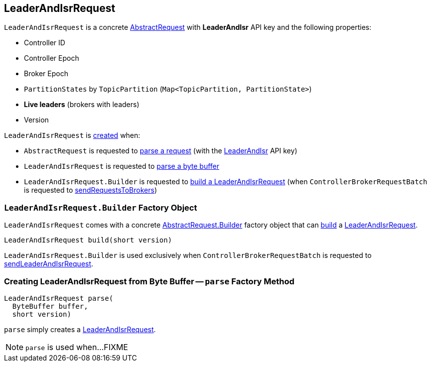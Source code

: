 == [[LeaderAndIsrRequest]] LeaderAndIsrRequest

[[LEADER_AND_ISR]][[creating-instance]]
`LeaderAndIsrRequest` is a concrete <<kafka-common-requests-AbstractRequest.adoc#, AbstractRequest>> with *LeaderAndIsr* API key and the following properties:

* [[controllerId]] Controller ID
* [[controllerEpoch]] Controller Epoch
* [[brokerEpoch]] Broker Epoch
* [[partitionStates]] `PartitionStates` by `TopicPartition` (`Map<TopicPartition, PartitionState>`)
* [[liveLeaders]] *Live leaders* (brokers with leaders)
* [[version]] Version

`LeaderAndIsrRequest` is <<creating-instance, created>> when:

* `AbstractRequest` is requested to <<kafka-common-requests-AbstractRequest.adoc#parseRequest, parse a request>> (with the <<LEADER_AND_ISR, LeaderAndIsr>> API key)

* `LeaderAndIsrRequest` is requested to <<parse, parse a byte buffer>>

* `LeaderAndIsrRequest.Builder` is requested to <<build, build a LeaderAndIsrRequest>> (when `ControllerBrokerRequestBatch` is requested to <<kafka-controller-AbstractControllerBrokerRequestBatch.adoc#sendRequestsToBrokers, sendRequestsToBrokers>>)

=== [[LeaderAndIsrRequest.Builder]][[Builder]][[build]] `LeaderAndIsrRequest.Builder` Factory Object

`LeaderAndIsrRequest` comes with a concrete <<kafka-common-requests-AbstractRequest.adoc#Builder, AbstractRequest.Builder>> factory object that can <<kafka-common-requests-AbstractRequest-Builder.adoc#build, build>> a <<LeaderAndIsrRequest, LeaderAndIsrRequest>>.

[source, java]
----
LeaderAndIsrRequest build(short version)
----

`LeaderAndIsrRequest.Builder` is used exclusively when `ControllerBrokerRequestBatch` is requested to <<kafka-controller-AbstractControllerBrokerRequestBatch.adoc#sendLeaderAndIsrRequest, sendLeaderAndIsrRequest>>.

=== [[parse]] Creating LeaderAndIsrRequest from Byte Buffer -- `parse` Factory Method

[source, java]
----
LeaderAndIsrRequest parse(
  ByteBuffer buffer,
  short version)
----

`parse` simply creates a <<LeaderAndIsrRequest, LeaderAndIsrRequest>>.

NOTE: `parse` is used when...FIXME
